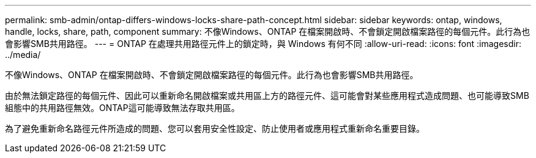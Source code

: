 ---
permalink: smb-admin/ontap-differs-windows-locks-share-path-concept.html 
sidebar: sidebar 
keywords: ontap, windows, handle, locks, share, path, component 
summary: 不像Windows、ONTAP 在檔案開啟時、不會鎖定開啟檔案路徑的每個元件。此行為也會影響SMB共用路徑。 
---
= ONTAP 在處理共用路徑元件上的鎖定時，與 Windows 有何不同
:allow-uri-read: 
:icons: font
:imagesdir: ../media/


[role="lead"]
不像Windows、ONTAP 在檔案開啟時、不會鎖定開啟檔案路徑的每個元件。此行為也會影響SMB共用路徑。

由於無法鎖定路徑的每個元件、因此可以重新命名開啟檔案或共用區上方的路徑元件、這可能會對某些應用程式造成問題、也可能導致SMB組態中的共用路徑無效。ONTAP這可能導致無法存取共用區。

為了避免重新命名路徑元件所造成的問題、您可以套用安全性設定、防止使用者或應用程式重新命名重要目錄。
